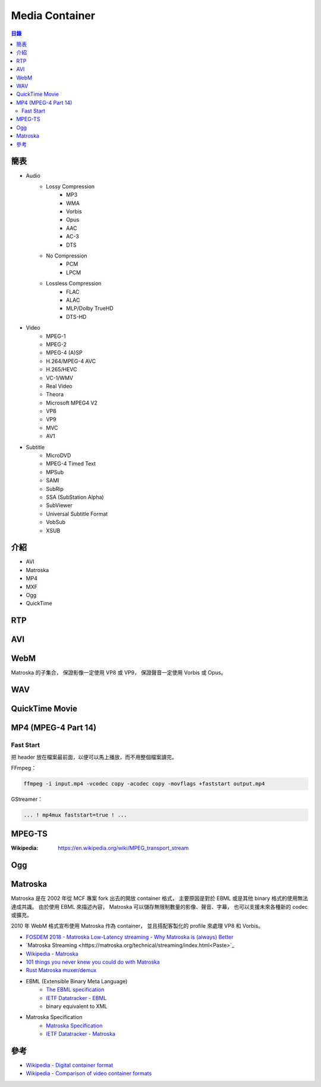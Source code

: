 ========================================
Media Container
========================================


.. contents:: 目錄


簡表
========================================

* Audio
    - Lossy Compression
        + MP3
        + WMA
        + Vorbis
        + Opus
        + AAC
        + AC-3
        + DTS
    - No Compression
        + PCM
        + LPCM
    - Lossless Compression
        + FLAC
        + ALAC
        + MLP/Dolby TrueHD
        + DTS-HD

* Video
    - MPEG-1
    - MPEG-2
    - MPEG-4 (A)SP
    - H.264/MPEG-4 AVC
    - H.265/HEVC
    - VC-1/WMV
    - Real Video
    - Theora
    - Microsoft MPEG4 V2
    - VP8
    - VP9
    - MVC
    - AV1

* Subtitle
    - MicroDVD
    - MPEG-4 Timed Text
    - MPSub
    - SAMI
    - SubRip
    - SSA (SubStation Alpha)
    - SubViewer
    - Universal Subtitle Format
    - VobSub
    - XSUB



介紹
========================================

* AVI
* Matroska
* MP4
* MXF
* Ogg
* QuickTime



RTP
========================================



AVI
========================================



WebM
========================================

Matroska 的子集合，
保證影像一定使用 VP8 或 VP9，
保證聲音一定使用 Vorbis 或 Opus。



WAV
========================================



QuickTime Movie
========================================



MP4 (MPEG-4 Part 14)
========================================

Fast Start
------------------------------

把 header 放在檔案最前面，以便可以馬上播放，而不用整個檔案讀完。


FFmpeg：

.. code-block:: sh

    ffmpeg -i input.mp4 -vcodec copy -acodec copy -movflags +faststart output.mp4


GStreamer：

.. code-block:: sh

    ... ! mp4mux faststart=true ! ...



MPEG-TS
========================================

:Wikipedia: https://en.wikipedia.org/wiki/MPEG_transport_stream



Ogg
========================================



Matroska
========================================

Matroska 是在 2002 年從 MCF 專案 fork 出去的開放 container 格式，
主要原因是對於 EBML 或是其他 binary 格式的使用無法達成共識。
由於使用 EBML 來描述內容，
Matroska 可以儲存無限制數量的影像、聲音、字幕，
也可以支援未來各種新的 codec 或擴充。

2010 年 WebM 格式宣布使用 Matroska 作為 container，
並且搭配客製化的 profile 來處理 VP8 和 Vorbis。


* `FOSDEM 2018 - Matroska Low-Latency streaming - Why Matroska is (always) Better <https://fosdem.org/2018/schedule/event/om_matroska/>`_
* `Matroska Streaming <https://matroska.org/technical/streaming/index.html<Paste>`_
* `Wikipedia - Matroska <https://en.wikipedia.org/wiki/Matroska>`_
* `101 things you never knew you could do with Matroska <http://mod16.org/hurfdurf/?p=8>`_
* `Rust Matroska muxer/demux <https://github.com/rust-av/matroska>`_
* EBML (Extensible Binary Meta Language)
    - `The EBML specification <https://github.com/Matroska-Org/ebml-specification>`_
    - `IETF Datatracker - EBML <https://datatracker.ietf.org/doc/html/draft-ietf-cellar-ebml-04>`_
    - binary equivalent to XML
* Matroska Specification
    - `Matroska Specification <https://github.com/Matroska-Org/matroska-specification>`_
    - `IETF Datatracker - Matroska <https://datatracker.ietf.org/doc/draft-lhomme-cellar-matroska/>`_



參考
========================================

* `Wikipedia - Digital container format <https://en.wikipedia.org/wiki/Digital_container_format>`_
* `Wikipedia - Comparison of video container formats <https://en.wikipedia.org/wiki/Comparison_of_video_container_formats>`_
